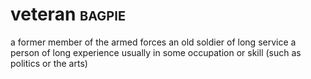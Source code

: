 * veteran :bagpie:
a former member of the armed forces
an old soldier of long service
a person of long experience usually in some occupation or skill (such as politics or the arts)
